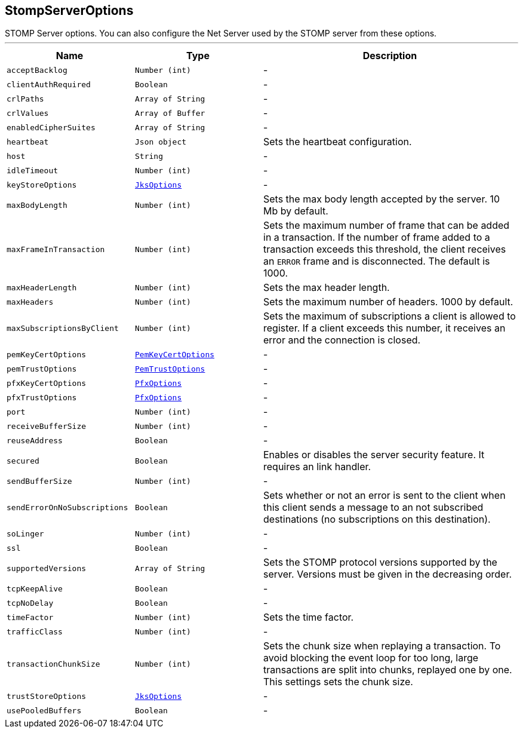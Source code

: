 == StompServerOptions

++++
 STOMP Server options. You can also configure the Net Server used by the STOMP server from these options.
++++
'''

[cols=">25%,^25%,50%"]
[frame="topbot"]
|===
^|Name | Type ^| Description

|[[acceptBacklog]]`acceptBacklog`
|`Number (int)`
|-
|[[clientAuthRequired]]`clientAuthRequired`
|`Boolean`
|-
|[[crlPaths]]`crlPaths`
|`Array of String`
|-
|[[crlValues]]`crlValues`
|`Array of Buffer`
|-
|[[enabledCipherSuites]]`enabledCipherSuites`
|`Array of String`
|-
|[[heartbeat]]`heartbeat`
|`Json object`
|+++
Sets the heartbeat configuration.+++

|[[host]]`host`
|`String`
|-
|[[idleTimeout]]`idleTimeout`
|`Number (int)`
|-
|[[keyStoreOptions]]`keyStoreOptions`
|`link:JksOptions.html[JksOptions]`
|-
|[[maxBodyLength]]`maxBodyLength`
|`Number (int)`
|+++
Sets the max body length accepted by the server. 10 Mb by default.+++

|[[maxFrameInTransaction]]`maxFrameInTransaction`
|`Number (int)`
|+++
Sets the maximum number of frame that can be added in a transaction. If the number of frame added to a
 transaction exceeds this threshold, the client receives an <code>ERROR</code> frame and is disconnected. The default
 is 1000.+++

|[[maxHeaderLength]]`maxHeaderLength`
|`Number (int)`
|+++
Sets the max header length.+++

|[[maxHeaders]]`maxHeaders`
|`Number (int)`
|+++
Sets the maximum number of headers. 1000 by default.+++

|[[maxSubscriptionsByClient]]`maxSubscriptionsByClient`
|`Number (int)`
|+++
Sets the maximum of subscriptions a client is allowed to register. If a client exceeds this number, it receives
 an error and the connection is closed.+++

|[[pemKeyCertOptions]]`pemKeyCertOptions`
|`link:PemKeyCertOptions.html[PemKeyCertOptions]`
|-
|[[pemTrustOptions]]`pemTrustOptions`
|`link:PemTrustOptions.html[PemTrustOptions]`
|-
|[[pfxKeyCertOptions]]`pfxKeyCertOptions`
|`link:PfxOptions.html[PfxOptions]`
|-
|[[pfxTrustOptions]]`pfxTrustOptions`
|`link:PfxOptions.html[PfxOptions]`
|-
|[[port]]`port`
|`Number (int)`
|-
|[[receiveBufferSize]]`receiveBufferSize`
|`Number (int)`
|-
|[[reuseAddress]]`reuseAddress`
|`Boolean`
|-
|[[secured]]`secured`
|`Boolean`
|+++
Enables or disables the server security feature. It requires an link handler.+++

|[[sendBufferSize]]`sendBufferSize`
|`Number (int)`
|-
|[[sendErrorOnNoSubscriptions]]`sendErrorOnNoSubscriptions`
|`Boolean`
|+++
Sets whether or not an error is sent to the client when this client sends a message to an not subscribed
 destinations (no subscriptions on this destination).+++

|[[soLinger]]`soLinger`
|`Number (int)`
|-
|[[ssl]]`ssl`
|`Boolean`
|-
|[[supportedVersions]]`supportedVersions`
|`Array of String`
|+++
Sets the STOMP protocol versions supported by the server. Versions must be given in the decreasing order.+++

|[[tcpKeepAlive]]`tcpKeepAlive`
|`Boolean`
|-
|[[tcpNoDelay]]`tcpNoDelay`
|`Boolean`
|-
|[[timeFactor]]`timeFactor`
|`Number (int)`
|+++
Sets the time factor.+++

|[[trafficClass]]`trafficClass`
|`Number (int)`
|-
|[[transactionChunkSize]]`transactionChunkSize`
|`Number (int)`
|+++
Sets the chunk size when replaying a transaction. To avoid blocking the event loop for too long, large
 transactions are split into chunks, replayed one by one. This settings sets the chunk size.+++

|[[trustStoreOptions]]`trustStoreOptions`
|`link:JksOptions.html[JksOptions]`
|-
|[[usePooledBuffers]]`usePooledBuffers`
|`Boolean`
|-|===
